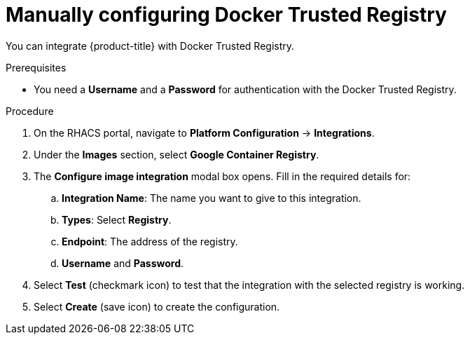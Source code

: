// Module included in the following assemblies:
//
// * integration/integrate-with-image-registries.adoc
:_module-type: PROCEDURE
[id="manual-configuration-image-registry-dtr_{context}"]
= Manually configuring Docker Trusted Registry

You can integrate {product-title} with Docker Trusted Registry.

.Prerequisites
* You need a *Username* and a *Password* for authentication with the Docker Trusted Registry.

.Procedure
. On the RHACS portal, navigate to *Platform Configuration* -> *Integrations*.
. Under the *Images* section, select *Google Container Registry*.
. The *Configure image integration* modal box opens.
Fill in the required details for:
.. *Integration Name*: The name you want to give to this integration.
.. *Types*: Select *Registry*.
.. *Endpoint*: The address of the registry.
.. *Username* and *Password*.
. Select *Test* (checkmark icon) to test that the integration with the selected registry is working.
. Select *Create* (save icon) to create the configuration.
